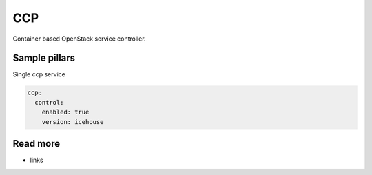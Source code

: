 
==================================
CCP
==================================

Container based OpenStack service controller.

Sample pillars
==============

Single ccp service

.. code-block:: yaml

    ccp:
      control:
        enabled: true
        version: icehouse


Read more
=========

* links
